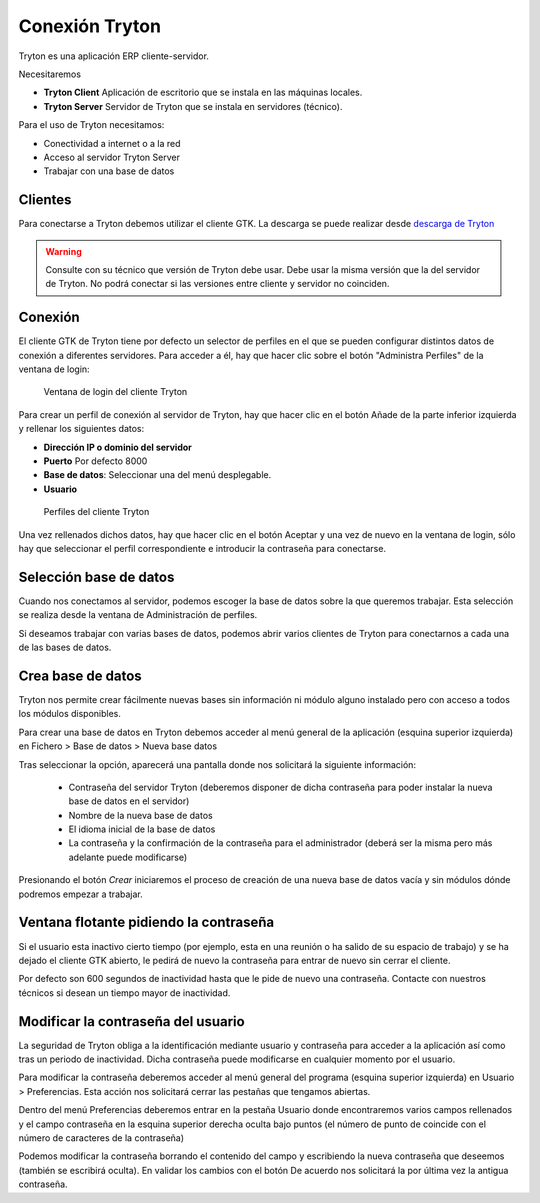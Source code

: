 ---------------
Conexión Tryton
---------------

Tryton es una aplicación ERP cliente-servidor.

Necesitaremos

* **Tryton Client** Aplicación de escritorio que se instala en las máquinas
  locales.
* **Tryton Server** Servidor de Tryton que se instala en servidores (técnico).

Para el uso de Tryton necesitamos:

* Conectividad a internet o a la red
* Acceso al servidor Tryton Server
* Trabajar con una base de datos

Clientes
========

Para conectarse a Tryton debemos utilizar el cliente GTK. La descarga se puede
realizar desde `descarga de Tryton`_

.. _descarga de Tryton: http://www.tryton.org/es/downloads.html

.. warning:: Consulte con su técnico que versión de Tryton debe usar. Debe usar
             la misma versión que la del servidor de Tryton. No podrá conectar
             si las versiones entre cliente y servidor no coinciden. 

Conexión
========

El cliente GTK de Tryton tiene por defecto un selector de perfiles en el que se
pueden configurar distintos datos de conexión a diferentes servidores. Para acceder
a él, hay que hacer clic sobre el botón "Administra Perfiles" de la ventana de login:

.. figure:: images/tryton-login.png

   Ventana de login del cliente Tryton

Para crear un perfil de conexión al servidor de Tryton, hay que hacer clic en el
botón Añade de la parte inferior izquierda y rellenar los siguientes datos:

* **Dirección IP o dominio del servidor**
* **Puerto** Por defecto 8000
* **Base de datos**: Seleccionar una del menú desplegable.
* **Usuario**

.. figure:: images/tryton-profile.png

   Perfiles del cliente Tryton

Una vez rellenados dichos datos, hay que hacer clic en el botón Aceptar y una vez
de nuevo en la ventana de login, sólo hay que seleccionar el perfil correspondiente
e introducir la contraseña para conectarse.

Selección base de datos
=======================

Cuando nos conectamos al servidor, podemos escoger la base de datos sobre la que
queremos trabajar. Esta selección se realiza desde la ventana de Administración
de perfiles.

Si deseamos trabajar con varias bases de datos, podemos abrir varios clientes de
Tryton para conectarnos a cada una de las bases de datos.

Crea base de datos
==================

Tryton nos permite crear fácilmente nuevas bases sin información ni módulo 
alguno instalado pero con acceso a todos los módulos disponibles.  

Para crear una base de datos en Tryton debemos acceder al menú general de la 
aplicación (esquina superior izquierda) en Fichero > Base de datos > Nueva base 
datos

Tras seleccionar la opción, aparecerá una pantalla donde nos solicitará la 
siguiente información:

 * Contraseña del servidor Tryton (deberemos disponer de dicha contraseña para 
   poder instalar la nueva base de datos en el servidor)
 
 * Nombre de la nueva base de datos
 
 * El idioma inicial de la base de datos
 
 * La contraseña y la confirmación de la contraseña para el administrador 
   (deberá ser la misma pero más adelante puede modificarse)

Presionando el botón *Crear* iniciaremos el proceso de creación de una nueva 
base de datos vacía y sin módulos dónde podremos empezar a trabajar.

Ventana flotante pidiendo la contraseña
=======================================

Si el usuario esta inactivo cierto tiempo (por ejemplo, esta en una reunión o ha
salido de su espacio de trabajo) y se ha dejado el cliente GTK abierto, le pedirá
de nuevo la contraseña para entrar de nuevo sin cerrar el cliente.

Por defecto son 600 segundos de inactividad hasta que le pide de nuevo una contraseña.
Contacte con nuestros técnicos si desean un tiempo mayor de inactividad.

Modificar la contraseña del usuario
===================================

La seguridad de Tryton obliga a la identificación mediante usuario y contraseña 
para acceder a la aplicación así como tras un periodo de inactividad. Dicha 
contraseña puede modificarse en cualquier momento por el usuario.

Para modificar la contraseña deberemos acceder al menú general del programa 
(esquina superior izquierda) en Usuario > Preferencias. Esta acción nos 
solicitará cerrar las pestañas que tengamos abiertas.

Dentro del menú Preferencias deberemos entrar en la pestaña Usuario donde 
encontraremos varios campos rellenados y el campo contraseña en la esquina 
superior derecha oculta bajo puntos (el número de punto de coincide con el 
número de caracteres de la contraseña)

Podemos modificar la contraseña borrando el contenido del campo y escribiendo 
la nueva contraseña que deseemos (también se escribirá oculta). En validar los 
cambios con el botón De acuerdo nos solicitará la por última vez la antigua 
contraseña.
